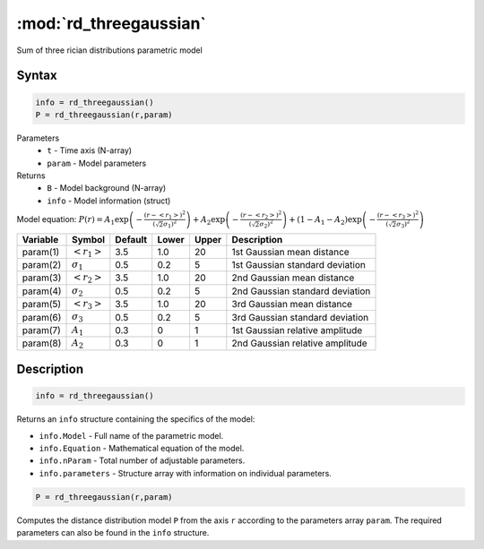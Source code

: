 .. highlight:: matlab
.. _rd_threegaussian:


************************
:mod:`rd_threegaussian`
************************

Sum of three rician distributions parametric model

Syntax
=========================================

.. code-block:: matlab

        info = rd_threegaussian()
        P = rd_threegaussian(r,param)

Parameters
    *   ``t`` - Time axis (N-array)
    *   ``param`` - Model parameters
Returns
    *   ``B`` - Model background (N-array)
    *   ``info`` - Model information (struct)

Model equation: :math:`P(r) = A_1\exp\left(-\frac{(r-\left<r_1\right>)^2}{(\sqrt{2}\sigma_1)^2}\right) + A_2\exp\left(-\frac{(r-\left<r_2\right>)^2}{(\sqrt{2}\sigma_2)^2}\right) + (1 - A_1 - A_2)\exp\left(-\frac{(r-\left<r_3\right>)^2}{(\sqrt{2}\sigma_3)^2}\right)`

========== ======================== ========= ======== ========= ===================================
 Variable   Symbol                    Default   Lower    Upper       Description
========== ======================== ========= ======== ========= ===================================
param(1)   :math:`\left<r_1\right>`     3.5     1.0        20         1st Gaussian mean distance
param(2)   :math:`\sigma_1`             0.5     0.2        5          1st Gaussian standard deviation
param(3)   :math:`\left<r_2\right>`     3.5     1.0        20         2nd Gaussian mean distance
param(4)   :math:`\sigma_2`             0.5     0.2        5          2nd Gaussian standard deviation
param(5)   :math:`\left<r_3\right>`     3.5     1.0        20         3rd Gaussian mean distance
param(6)   :math:`\sigma_3`             0.5     0.2        5          3rd Gaussian standard deviation
param(7)   :math:`A_1`                  0.3     0          1          1st Gaussian relative amplitude
param(8)   :math:`A_2`                  0.3     0          1          2nd Gaussian relative amplitude
========== ======================== ========= ======== ========= ===================================

Description
=========================================

.. code-block:: matlab

        info = rd_threegaussian()

Returns an ``info`` structure containing the specifics of the model:

* ``info.Model`` -  Full name of the parametric model.
* ``info.Equation`` -  Mathematical equation of the model.
* ``info.nParam`` -  Total number of adjustable parameters.
* ``info.parameters`` - Structure array with information on individual parameters.

.. code-block:: matlab

    P = rd_threegaussian(r,param)

Computes the distance distribution model ``P`` from the axis ``r`` according to the parameters array ``param``. The required parameters can also be found in the ``info`` structure.

